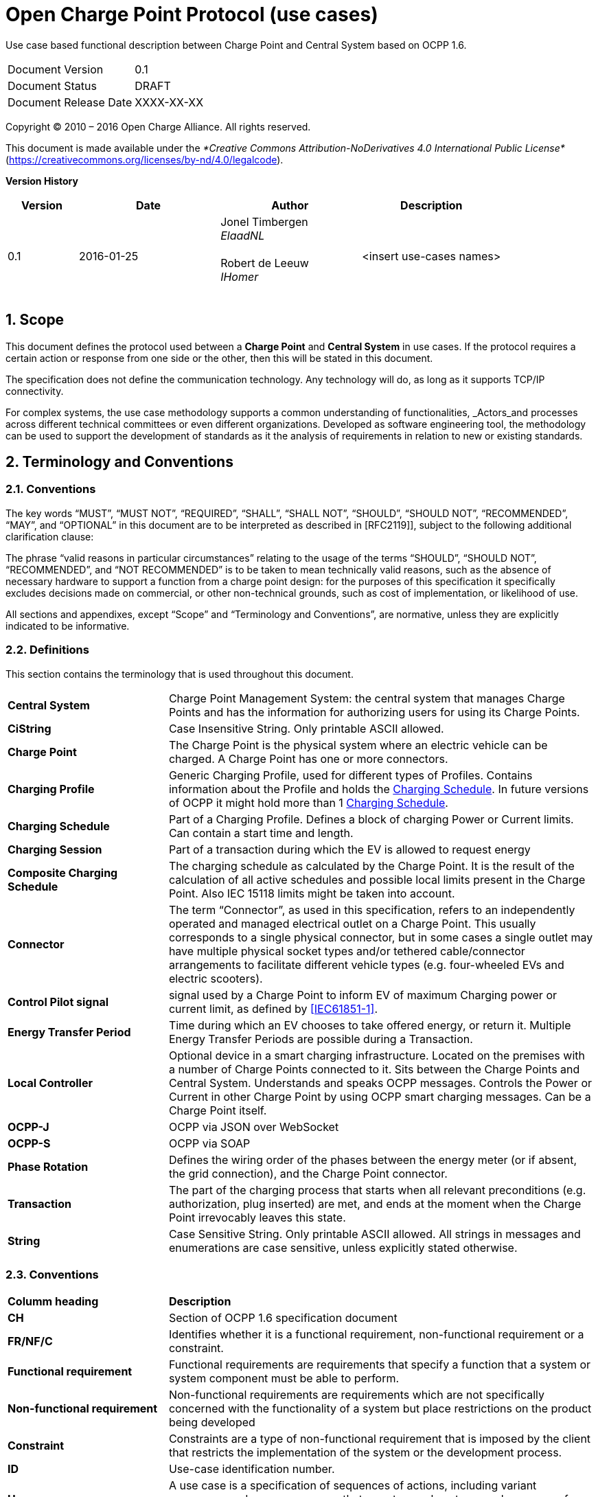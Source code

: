 :numbered:
:toc: macro

= Open Charge Point Protocol (use cases)

Use case based functional description between Charge Point and Central System based on OCPP 1.6.

[cols=","]
|================================
|Document Version |0.1
|Document Status |DRAFT
|Document Release Date | XXXX-XX-XX
|================================

<<<
Copyright © 2010 – 2016 Open Charge Alliance. All rights reserved.

This document is made available under the _*Creative Commons Attribution-NoDerivatives 4.0 International Public License*_ (https://creativecommons.org/licenses/by-nd/4.0/legalcode).

<<<
*Version History*

[cols="1,2,2,2",options="header",]
|=======================================================================
|*Version* |*Date* |*Author* |*Description*

|0.1
|2016-01-25
|Jonel Timbergen +
_ElaadNL_ +
 +
Robert de Leeuw +
_IHomer_ +
 +

| <insert use-cases names>

|=======================================================================

<<<
[[scope]]
== Scope

This document defines the protocol used between a *Charge Point* and
**Central System** in use cases. If the protocol requires a certain action or
response from one side or the other, then this will be stated in this
document.

The specification does not define the communication technology. Any
technology will do, as long as it supports TCP/IP connectivity.

For complex systems, the use case methodology supports a common understanding of functionalities,
_Actors_and processes across different technical committees or even different organizations. Developed
as software engineering tool, the methodology can be used to support the development of standards as it
the analysis of requirements in relation to new or existing standards.

<<<
[[terminology-and-conventions]]
== Terminology and Conventions

[[conventions]]
=== Conventions

The key words “MUST”, “MUST NOT”, “REQUIRED”, “SHALL”, “SHALL NOT”,
“SHOULD”, “SHOULD NOT”, “RECOMMENDED”, “MAY”, and “OPTIONAL” in this
document are to be interpreted as described in [RFC2119]], subject to the following additional clarification clause:

The phrase “valid reasons in particular circumstances” relating to the usage of the terms “SHOULD”, “SHOULD NOT”, “RECOMMENDED”, and “NOT RECOMMENDED” is to be taken to mean technically valid reasons, such as the absence of necessary hardware to support a function from a charge point design: for the purposes of this specification it specifically excludes decisions made on commercial, or other non-technical grounds, such as cost of implementation, or likelihood of use.

All sections and appendixes, except “Scope” and “Terminology and
Conventions”, are normative, unless they are explicitly indicated to be
informative.


[[definitions]]
=== Definitions

This section contains the terminology that is used throughout this
document.

[cols="3,8"]
|=======================================================================
|*Central System* |Charge Point Management System: the central system
that manages Charge Points and has the information for authorizing users
for using its Charge Points.

|*CiString* | Case Insensitive String. Only printable ASCII allowed.

|*Charge Point* |The Charge Point is the physical system where an
electric vehicle can be charged. A Charge Point has one or more
connectors.

|*Charging Profile* | Generic Charging Profile, used for different types of Profiles. Contains information about the Profile and holds the <<chargingschedule,Charging Schedule>>. In future versions of OCPP it might hold more than 1 <<chargingschedule,Charging Schedule>>.

|*Charging Schedule* | Part of a Charging Profile. Defines a block of charging Power or Current limits.
Can contain a start time and length.

|*Charging Session* |Part of a transaction during which the EV is allowed to request energy

|*Composite Charging Schedule* |The charging schedule as calculated by the Charge Point. It is the result of the calculation of all active schedules and possible local limits present in the Charge Point. Also IEC 15118 limits might be taken into account.

|*Connector* |The term “Connector”, as used in this specification,
refers to an independently operated and managed electrical outlet on a
Charge Point. This usually corresponds to a single physical connector,
but in some cases a single outlet may have multiple physical socket
types and/or tethered cable/connector arrangements to facilitate
different vehicle types (e.g. four-wheeled EVs and electric scooters).

|*Control Pilot signal* | signal used by a Charge Point to inform EV
of maximum Charging power or current limit, as defined by <<ref-IEC61851,[IEC61851-1]>>.

|[[energy-transfer-period]] *Energy Transfer Period* | Time during which an EV chooses to take offered energy, or return it. Multiple Energy Transfer Periods are possible during a Transaction.

|*Local Controller* |Optional device in a smart charging infrastructure. Located on the premises with a number of Charge Points connected to it. Sits between the Charge Points and Central System. Understands and speaks OCPP messages. Controls the Power or Current in other Charge Point by using OCPP smart charging messages. Can be a Charge Point itself.
|*OCPP-J*| OCPP via JSON over WebSocket
|*OCPP-S*| OCPP via SOAP
|*Phase Rotation*| Defines the wiring order of the phases between the energy meter (or if absent, the grid connection), and the Charge Point connector.

|[[transaction]] *Transaction* | The part of the charging process that starts when all relevant preconditions (e.g. authorization, plug inserted) are met, and ends at the moment when the Charge Point irrevocably leaves this state.

|*String* | Case Sensitive String. Only printable ASCII allowed.
All strings in messages and enumerations are case sensitive, unless
explicitly stated otherwise.
|=======================================================================

[[conventions]]
=== Conventions


[cols="3,8"]
|=======================================================================
| *Columm heading*                   | *Description*
| *CH*                                 | Section of OCPP 1.6 specification document
| *FR/NF/C*                            | Identifies whether it is a functional requirement, non-functional requirement or a constraint.
| *Functional requirement*             | Functional requirements are requirements that specify a function that a system or system component must be able to perform.
| *Non-functional requirement*         | Non-functional requirements are requirements which are not specifically concerned with the functionality of a system but place restrictions on the product being developed
| *Constraint*                         | Constraints are a type of non-functional requirement that is imposed by the client that restricts the implementation of the system or the development process.
| *ID*                                 | Use-case identification number.
| *Use-case*                           | A use case is a specification of sequences of actions, including variant sequences and error sequences, that a system, subsystem, or class can perform by interacting with outside actors
| *Actor*                              | The actor(s) involved in the use-cases and associated requirements.
| *Precondition*                    | Lists the conditions that must be true before the Use Case starts
| *ID*                                 | Requirement identification number.
| *Requirement definition*             | The condition or capability needed by a user, Charge Point and Central System to satisfy the contract, standard, specification, or other formally imposed document.
| *M/O/C*                              | This column defines whether requirements are mandatory (M) or optional (O) or conditional (C) for the instantiation of a specific logical node.
| *Messages*                           | This colomn defines the messages which are used in the use-cases.
| *Rationale*                          | The logical basis for the requirement.
| *Note*                               | Extra annotations required for understaning of the requirement.
| *Requirement OCPP 1.6 specification* | Former requirement specification.
| *Specification part*                 | Section of OCPP 1.6 specification document.
| *pp*                                 | Page number of OCPP 1.6 specification document.

|=======================================================================



[[references]]
=== References

[cols="2,9"]
|=======================================================================
|*[[ref-IEC61851]][IEC61851-1]* |“IEC 61851-1 2010: Electric vehicle conductive charging system - Part 1: General requirements” https://webstore.iec.ch/publication/6029[https://webstore.iec.ch/publication/6029]
|*[[ref-OCPP15]][OCPP1.5]* |“OCPP 1.5: Open Charge Proint Protocol 1.5” http://www.openchargealliance.org/downloads/[http://www.openchargealliance.org/downloads/]
|*[[ref-OCPP_CT]][OCPP_1.6CT]* |“OCPP 1.6 Compliance testing”  http://www.openchargealliance.org/downloads/[http://www.openchargealliance.org/downloads/]
|*[[ref-OCPP_IMP_J]][OCPP_IMP_J]* |“OCPP JSON Specification”  http://www.openchargealliance.org/downloads/[http://www.openchargealliance.org/downloads/]
|*[[ref-OCPP_IMP_S]][OCPP_IMP_S]* |“OCPP SOAP Specification”  http://www.openchargealliance.org/downloads/[http://www.openchargealliance.org/downloads/]
|[[ref-RFC2119]]*[RFC2119]* |“Key words for use in RFCs to Indicate Requirement
Levels”. S. Bradner. March
1997. http://www.ietf.org/rfc/rfc2119.txt[http://www.ietf.org/rfc/rfc2119.txt]
|=======================================================================

<<<
[[Provisiong]]
== <insert functional block>


Functional Block: 

===  UC.XX - Cold Boot Charge Point +

[cols="1,2,6",options="header",]
|=======================================================================
|*No.*  | *Type* | *Description*
|*1*    | *Use case element name*  |
|*2*    | *ID*                     |
|*3*    | *Objective(s)*             |
|*4*    | *Description*            |
|       | _Actors_                  |
|       | _Scenario description_     |
|       | _Alternative scenarios_   |
|*5*    | *Prerequisites*          |
|*6*    | *Postconditions*      |
|*7*    | *Sequence diagram*       |
|*8*    | *Error handling*         |
|*9*    | *Remarks*                |
|*10*   | *Test cases*             |  <insert relevant test cases, Paul Klapwijk>

|=======================================================================

=== UC.XX - Requirements +

[cols="1,2,5,1",options="header",]
|=======================================================================
|*ID.*       |*Precondition*        | *Requirement*                            | *M/O/C*
|*FR.01.XXX* |                      |                                          |
|*FR.01.XXX* |                      |                                          |
|=======================================================================

<insert Sequence diagram>



<<<
[[Messages]]
== Messages

<<<
[[DataTypes]]
== DataTypes

<<<
[[ConfigurationKeys]]
== Configuration Keys
